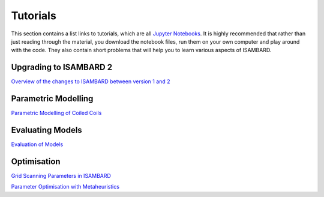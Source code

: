 Tutorials
=========

This section contains a list links to tutorials, which are all `Jupyter Notebooks <http://jupyter.org/>`_.
It is highly recommended that rather than just reading through the material, you
download the notebook files, run them on your own computer and play around with
the code. They also contain short problems that will help you to learn various
aspects of ISAMBARD.

Upgrading to ISAMBARD 2
-----------------------

`Overview of the changes to ISAMBARD between version 1 and 2
<https://gist.github.com/ChrisWellsWood/578fcea671acbb68d4a130315874027b>`_

Parametric Modelling
--------------------

`Parametric Modelling of Coiled Coils
<https://gist.github.com/ChrisWellsWood/f23502780b9595f556e55bdf696b674f>`_

Evaluating Models
-----------------

`Evaluation of Models
<https://gist.github.com/ChrisWellsWood/41a8baf9785e1b39a39c70d651d98129>`_

Optimisation
------------

`Grid Scanning Parameters in ISAMBARD
<https://gist.github.com/ChrisWellsWood/9cd8b56a946ce20a31a3b54dde7dec4c>`_


`Parameter Optimisation with Metaheuristics
<https://gist.github.com/ChrisWellsWood/82a315a52b76125d41e24ad369185628>`_
